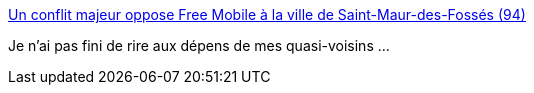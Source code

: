 :jbake-type: post
:jbake-status: published
:jbake-title: Un conflit majeur oppose Free Mobile à la ville de Saint-Maur-des-Fossés (94)
:jbake-tags: téléphone,antenna,justice,_mois_janv.,_année_2017
:jbake-date: 2017-01-27
:jbake-depth: ../
:jbake-uri: shaarli/1485522586000.adoc
:jbake-source: https://nicolas-delsaux.hd.free.fr/Shaarli?searchterm=https%3A%2F%2Fwww.freenews.fr%2Ffreenews-edition-nationale-299%2Ffree-mobile-170%2Fconflit-majeur-oppose-free-mobile-a-ville-de-saint-maur-fosses-94&searchtags=t%C3%A9l%C3%A9phone+antenna+justice+_mois_janv.+_ann%C3%A9e_2017
:jbake-style: shaarli

https://www.freenews.fr/freenews-edition-nationale-299/free-mobile-170/conflit-majeur-oppose-free-mobile-a-ville-de-saint-maur-fosses-94[Un conflit majeur oppose Free Mobile à la ville de Saint-Maur-des-Fossés (94)]

Je n'ai pas fini de rire aux dépens de mes quasi-voisins ...

